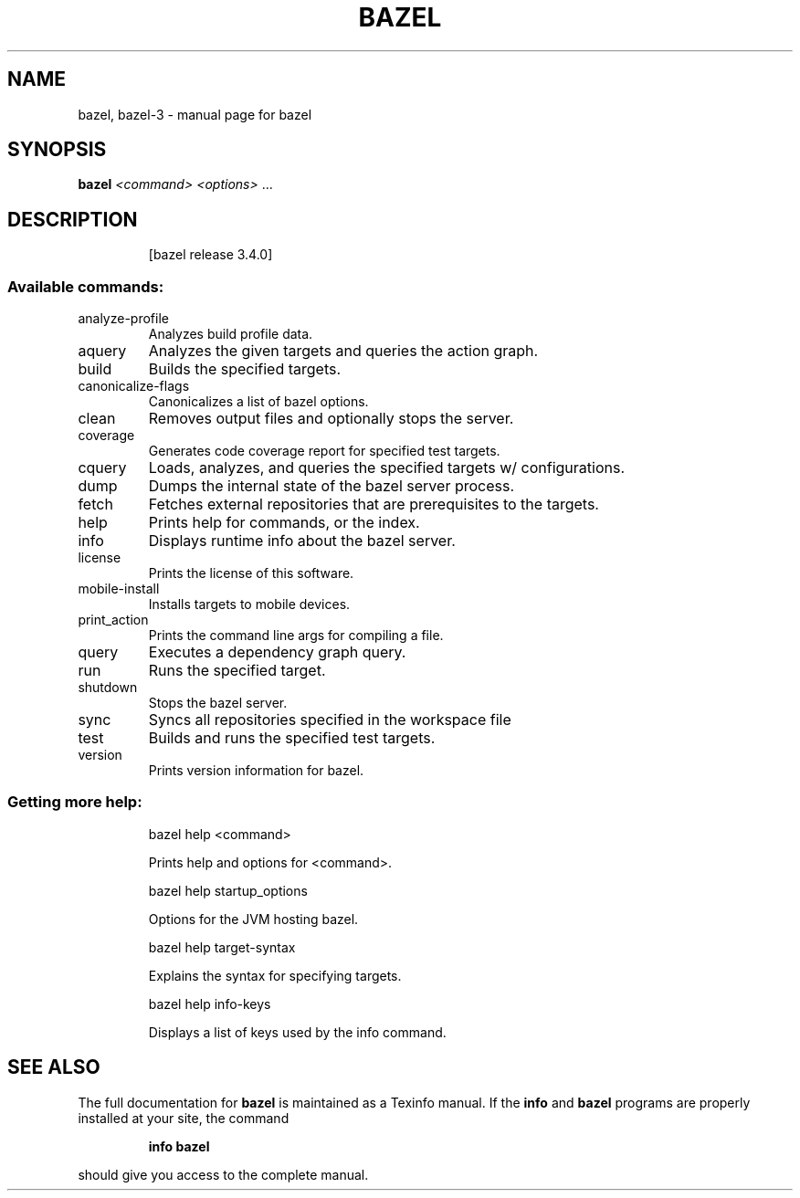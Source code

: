 .TH BAZEL 1 "August 2020"
.SH NAME
bazel, bazel-3 \- manual page for bazel
.SH SYNOPSIS
.B bazel
\fI\,<command> <options> \/\fR...
.SH DESCRIPTION
.IP
[bazel release 3.4.0]
.SS "Available commands:"
.TP
analyze\-profile
Analyzes build profile data.
.TP
aquery
Analyzes the given targets and queries the action graph.
.TP
build
Builds the specified targets.
.TP
canonicalize\-flags
Canonicalizes a list of bazel options.
.TP
clean
Removes output files and optionally stops the server.
.TP
coverage
Generates code coverage report for specified test targets.
.TP
cquery
Loads, analyzes, and queries the specified targets w/ configurations.
.TP
dump
Dumps the internal state of the bazel server process.
.TP
fetch
Fetches external repositories that are prerequisites to the targets.
.TP
help
Prints help for commands, or the index.
.TP
info
Displays runtime info about the bazel server.
.TP
license
Prints the license of this software.
.TP
mobile\-install
Installs targets to mobile devices.
.TP
print_action
Prints the command line args for compiling a file.
.TP
query
Executes a dependency graph query.
.TP
run
Runs the specified target.
.TP
shutdown
Stops the bazel server.
.TP
sync
Syncs all repositories specified in the workspace file
.TP
test
Builds and runs the specified test targets.
.TP
version
Prints version information for bazel.
.SS "Getting more help:"
.IP
bazel help <command>
.IP
Prints help and options for <command>.
.IP
bazel help startup_options
.IP
Options for the JVM hosting bazel.
.IP
bazel help target\-syntax
.IP
Explains the syntax for specifying targets.
.IP
bazel help info\-keys
.IP
Displays a list of keys used by the info command.
.SH "SEE ALSO"
The full documentation for
.B bazel
is maintained as a Texinfo manual.  If the
.B info
and
.B bazel
programs are properly installed at your site, the command
.IP
.B info bazel
.PP
should give you access to the complete manual.
